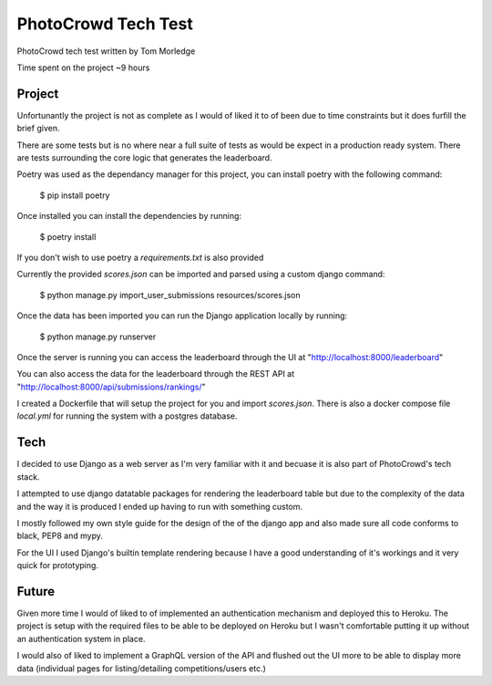PhotoCrowd Tech Test
====================

PhotoCrowd tech test written by Tom Morledge

Time spent on the project ~9 hours

.. image:: https://img.shields.io/badge/code%20style-black-000000.svg
     :target: https://github.com/ambv/black
     :alt: Black code style


Project
-------

Unfortunantly the project is not as complete as I would of liked it to of been due to time constraints but it does furfill the brief given.

There are some tests but is no where near a full suite of tests as would be expect in a production ready system. There are tests surrounding
the core logic that generates the leaderboard.

Poetry was used as the dependancy manager for this project, you can install poetry with the following command:

    $ pip install poetry

Once installed you can install the dependencies by running:

    $ poetry install

If you don't wish to use poetry a `requirements.txt` is also provided

Currently the provided `scores.json` can be imported and parsed using a custom django command:

    $ python manage.py import_user_submissions resources/scores.json

Once the data has been imported you can run the Django application locally by running:

    $ python manage.py runserver

Once the server is running you can access the leaderboard through the UI at "http://localhost:8000/leaderboard"

You can also access the data for the leaderboard through the REST API at "http://localhost:8000/api/submissions/rankings/"

I created a Dockerfile that will setup the project for you and import `scores.json`. There is also a docker compose file `local.yml`
for running the system with a postgres database.


Tech
----

I decided to use Django as a web server as I'm very familiar with it and becuase it is also part of PhotoCrowd's tech stack.

I attempted to use django datatable packages for rendering the leaderboard table but due to the complexity of the data and the way
it is produced I ended up having to run with something custom.

I mostly followed my own style guide for the design of the of the django app and also made sure all code conforms to black, PEP8 and
mypy.

For the UI I used Django's builtin template rendering because I have a good understanding of it's workings and it very quick for
prototyping.


Future
------

Given more time I would of liked to of implemented an authentication mechanism and deployed this to Heroku. The project is setup with
the required files to be able to be deployed on Heroku but I wasn't comfortable putting it up without an authentication system in place.

I would also of liked to implement a GraphQL version of the API and flushed out the UI more to be able to display more data (individual pages
for listing/detailing competitions/users etc.)

